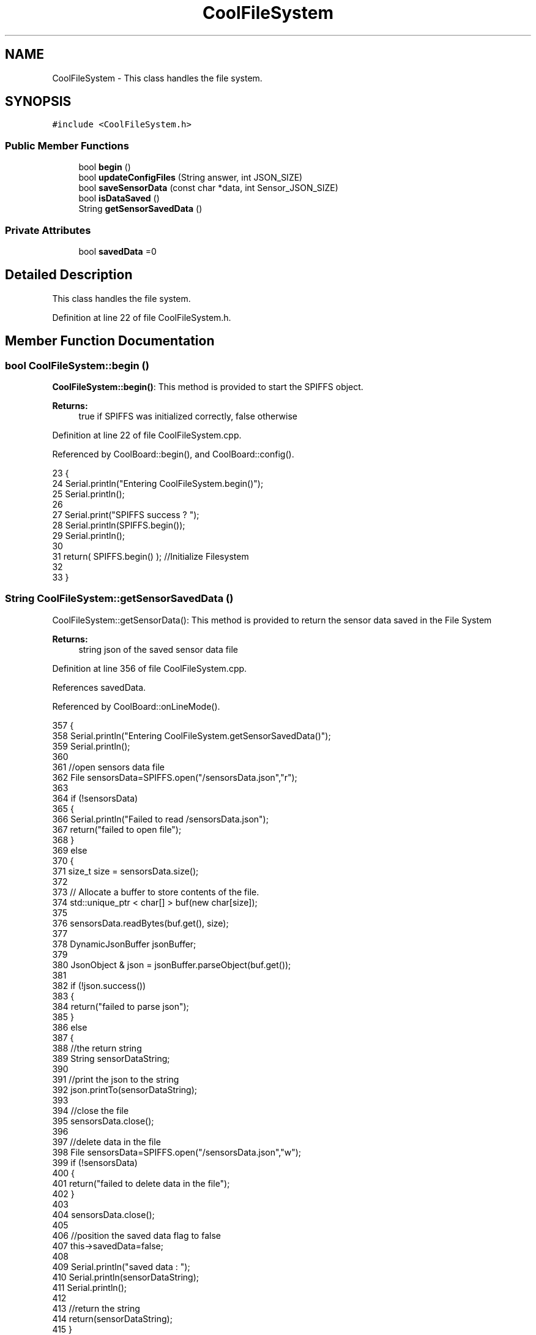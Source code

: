 .TH "CoolFileSystem" 3 "Wed Jul 5 2017" "CoolAPI" \" -*- nroff -*-
.ad l
.nh
.SH NAME
CoolFileSystem \- This class handles the file system\&.  

.SH SYNOPSIS
.br
.PP
.PP
\fC#include <CoolFileSystem\&.h>\fP
.SS "Public Member Functions"

.in +1c
.ti -1c
.RI "bool \fBbegin\fP ()"
.br
.ti -1c
.RI "bool \fBupdateConfigFiles\fP (String answer, int JSON_SIZE)"
.br
.ti -1c
.RI "bool \fBsaveSensorData\fP (const char *data, int Sensor_JSON_SIZE)"
.br
.ti -1c
.RI "bool \fBisDataSaved\fP ()"
.br
.ti -1c
.RI "String \fBgetSensorSavedData\fP ()"
.br
.in -1c
.SS "Private Attributes"

.in +1c
.ti -1c
.RI "bool \fBsavedData\fP =0"
.br
.in -1c
.SH "Detailed Description"
.PP 
This class handles the file system\&. 
.PP
Definition at line 22 of file CoolFileSystem\&.h\&.
.SH "Member Function Documentation"
.PP 
.SS "bool CoolFileSystem::begin ()"
\fBCoolFileSystem::begin()\fP: This method is provided to start the SPIFFS object\&.
.PP
\fBReturns:\fP
.RS 4
true if SPIFFS was initialized correctly, false otherwise 
.RE
.PP

.PP
Definition at line 22 of file CoolFileSystem\&.cpp\&.
.PP
Referenced by CoolBoard::begin(), and CoolBoard::config()\&.
.PP
.nf
23 {
24     Serial\&.println("Entering CoolFileSystem\&.begin()");
25     Serial\&.println();
26     
27     Serial\&.print("SPIFFS success ? ");
28     Serial\&.println(SPIFFS\&.begin());
29     Serial\&.println();
30     
31     return( SPIFFS\&.begin() );                                   //Initialize Filesystem
32 
33 }
.fi
.SS "String CoolFileSystem::getSensorSavedData ()"
CoolFileSystem::getSensorData(): This method is provided to return the sensor data saved in the File System
.PP
\fBReturns:\fP
.RS 4
string json of the saved sensor data file 
.RE
.PP

.PP
Definition at line 356 of file CoolFileSystem\&.cpp\&.
.PP
References savedData\&.
.PP
Referenced by CoolBoard::onLineMode()\&.
.PP
.nf
357 {
358     Serial\&.println("Entering CoolFileSystem\&.getSensorSavedData()");
359     Serial\&.println();
360 
361     //open sensors data file
362     File sensorsData=SPIFFS\&.open("/sensorsData\&.json","r");
363     
364     if (!sensorsData)
365     {
366         Serial\&.println("Failed to read /sensorsData\&.json"); 
367         return("failed to open file");
368     }
369     else
370     {
371         size_t size = sensorsData\&.size();
372 
373         // Allocate a buffer to store contents of the file\&.
374         std::unique_ptr < char[] > buf(new char[size]);
375 
376         sensorsData\&.readBytes(buf\&.get(), size);
377 
378         DynamicJsonBuffer jsonBuffer;
379 
380         JsonObject & json = jsonBuffer\&.parseObject(buf\&.get());
381         
382         if (!json\&.success())
383         {
384             return("failed to parse json");
385         }
386         else
387         {   
388             //the return string
389             String sensorDataString;
390             
391             //print the json to the string
392             json\&.printTo(sensorDataString);
393             
394             //close the file
395             sensorsData\&.close();
396 
397             //delete data in the file
398             File sensorsData=SPIFFS\&.open("/sensorsData\&.json","w");
399             if (!sensorsData)   
400             {
401                 return("failed to delete data in the file");
402             }
403 
404             sensorsData\&.close();
405             
406             //position the saved data flag to false
407             this->savedData=false;  
408         
409             Serial\&.println("saved data : ");
410             Serial\&.println(sensorDataString);
411             Serial\&.println();
412 
413             //return the string
414             return(sensorDataString);       
415         }
416         
417         
418     }
419 
420 }
.fi
.SS "bool CoolFileSystem::isDataSaved ()"
\fBCoolFileSystem::isDataSaved()\fP: This method is provided to report wether there is sensor data saved in the File System\&.
.PP
\fBReturns:\fP
.RS 4
true if there is data saved, false otherwise 
.RE
.PP

.PP
Definition at line 337 of file CoolFileSystem\&.cpp\&.
.PP
References savedData\&.
.PP
Referenced by CoolBoard::onLineMode()\&.
.PP
.nf
338 {
339     Serial\&.println("Entering CoolFileSystem\&.isDataSaved()");
340     Serial\&.println();
341     
342     Serial\&.print("savedData : ");
343     Serial\&.println(this->savedData);
344 
345     return( this->savedData );
346 }
.fi
.SS "bool CoolFileSystem::saveSensorData (const char * data, int Sensor_JSON_SIZE)"
CoolFileSystem::saveSensorData( data, data size ): This method is provided to save the data on the local memory when there is no internet available
.PP
sets the saved data flag to TRUE when successful
.PP
\fBReturns:\fP
.RS 4
true if the data was saved, false otherwise 
.RE
.PP

.PP
Definition at line 45 of file CoolFileSystem\&.cpp\&.
.PP
References savedData\&.
.PP
Referenced by CoolBoard::offLineMode()\&.
.PP
.nf
46 {
47     Serial\&.println("Entering CoolFileSystem\&.saveSensorData()");
48     Serial\&.println();
49 
50     
51     File sensorsData=SPIFFS\&.open("/sensorsData\&.json","a+");
52     if(!sensorsData)
53     {
54         Serial\&.println("failed to append to /sensorsData\&.json");
55         Serial\&.println();
56 
57         this->savedData=false;
58         return (false); 
59     }   
60 
61     DynamicJsonBuffer jsonBuffer(Sensor_JSON_SIZE);
62     JsonObject& root = jsonBuffer\&.parseObject(data);
63 
64     if( root\&.success() )
65     {
66         root\&.printTo(sensorsData);
67         sensorsData\&.close();
68 
69         Serial\&.println("saved data is : ");
70         root\&.printTo(Serial);
71         Serial\&.println();
72 
73         this->savedData=true;
74         return (true);      
75     }
76     else
77     {
78         Serial\&.println("failed to parse json");
79         this->savedData=false;
80         return(false);
81     }
82     
83 
84 }
.fi
.SS "bool CoolFileSystem::updateConfigFiles (String answer, int JSON_SIZE)"
CoolFileSyste::updateConfigFiles( mqtt answer, answer size): This method is provided to update the configuration files when the appropriate mqtt answer is received: -update : 1
.PP
\fBReturns:\fP
.RS 4
true if the files are updated correctly, false otherwise 
.RE
.PP

.PP
Definition at line 94 of file CoolFileSystem\&.cpp\&.
.PP
References temp\&.
.PP
Referenced by CoolBoard::update()\&.
.PP
.nf
95 {
96     Serial\&.println("Entering CoolFileSystem\&.updateConfigFiles");
97     Serial\&.println();
98 
99     //String conversion to char*
100     //char jsonRoot = new char(answer\&.length() + 1);
101     //strcpy(jsonRoot, answer\&.c_str());
102     //total json object 
103     DynamicJsonBuffer jsonBuffer(JSON_SIZE);
104     JsonObject& root = jsonBuffer\&.parseObject( answer\&.c_str() );
105     
106     if(! ( root\&.success() ))
107     {
108         Serial\&.println("failed to parse root ");
109         Serial\&.println();
110         return(false);
111     }
112     else
113     {
114         Serial\&.println("success to parse root ");
115         Serial\&.println();    
116     }
117     
118     Serial\&.println("input message is : ");
119     root\&.printTo(Serial);
120     Serial\&.println();
121 
122     //temp string
123     String temp;
124 
125     //CoolBoard Configuration File
126 
127         JsonObject& jsonCoolBoard=root["CoolBoard"];
128     if(jsonCoolBoard\&.success())
129     {
130         File coolBoardConfig = SPIFFS\&.open("/coolBoardConfig\&.json", "w"); 
131         if(!coolBoardConfig)
132         {   
133             Serial\&.println("failed to write to coolBoardConfig\&.json");
134             return(false);
135         }
136         Serial\&.println("CoolBoard Config");
137         jsonCoolBoard\&.printTo(Serial);
138         
139         jsonCoolBoard\&.printTo(coolBoardConfig);
140         
141         coolBoardConfig\&.close();
142     }
143     else
144     {
145         Serial\&.println("failed to parse CoolBoard ");
146     }       
147 
148     
149     //Cool Board Sensors Configuration File
150     DynamicJsonBuffer jsonSBoard;
151         JsonObject& jsonSensorsBoard=root["CoolSensorsBoard"];  
152     if(jsonSensorsBoard\&.success())
153     {   
154         File coolBoardSensorsConfig = SPIFFS\&.open("/coolBoardSensorsConfig\&.json", "w");   
155         if(!coolBoardSensorsConfig)
156         {
157             Serial\&.println("failed to write coolBoardSensors\&.json");
158             return(false);
159         }
160         
161         Serial\&.println("CoolBoardSensors Config");
162         jsonSensorsBoard\&.printTo(coolBoardSensorsConfig);
163         jsonSensorsBoard\&.printTo(Serial);
164         coolBoardSensorsConfig\&.close();
165     }
166     else
167     {
168         Serial\&.println("failed to parse CoolSensorsBoard sensors "); 
169     }
170     
171     
172     
173     //rtc configuration file
174     DynamicJsonBuffer jsonR;
175         JsonObject& jsonRTC=root["rtc"];
176     Serial\&.println("before config rtc json");
177     jsonRTC\&.printTo(Serial);
178     if(jsonRTC\&.success() )
179     {
180         File rtcConfig = SPIFFS\&.open("/rtcConfig\&.json", "w"); 
181         if(!rtcConfig)
182         {
183             Serial\&.println("failed to write rtcConfig\&.json");
184             return(false);
185         }
186         Serial\&.println("RTC Config");
187         jsonRTC\&.printTo(rtcConfig);
188         jsonRTC\&.printTo(Serial);
189         rtcConfig\&.close();
190     
191     }
192     else
193     {
194         Serial\&.println("failed to parse rtc ");
195     }
196 
197     
198     
199     
200     
201         //cool board led configuration
202     DynamicJsonBuffer jsonLBoard;
203         JsonObject& jsonLedBoard=root["led"];
204     Serial\&.println("before config Led json");
205     jsonLedBoard\&.printTo(Serial);
206     if(jsonLedBoard\&.success())
207     {   
208         File coolBoardLedConfig = SPIFFS\&.open("/coolBoardLedConfig\&.json", "w");   
209         if(!coolBoardLedConfig)
210         {
211             Serial\&.println("failed to write led config");
212             return(false);
213         }
214         Serial\&.println("CoolBoardLed Config");
215         jsonLedBoard\&.printTo(coolBoardLedConfig);
216         jsonLedBoard\&.printTo(Serial);
217         coolBoardLedConfig\&.close();
218     
219     }
220     else
221     {
222         Serial\&.println("failed to parse led");
223     }
224         
225 
226     
227 
228     //jetpack configuration
229     DynamicJsonBuffer jsonJBoard;
230         JsonObject& jsonJetpack=root["jetPack"];
231     Serial\&.println("before config jetpack json");
232     jsonJetpack\&.printTo(Serial);
233     if(jsonJetpack\&.success())
234     {   
235         File jetPackConfig = SPIFFS\&.open("/jetPackConfig\&.json", "w"); 
236         if(!jetPackConfig)
237         {
238             Serial\&.println("failed to write jetpack file");
239             return(false);
240         }
241         Serial\&.println("jetpack Config");    
242         jsonJetpack\&.printTo(jetPackConfig);
243         jsonJetpack\&.printTo(Serial);
244         jetPackConfig\&.close();
245     }
246     else
247     {
248         Serial\&.println("failed to parse jetpack");   
249     }
250     
251     //irene configuration   
252     DynamicJsonBuffer jsonIBoard;
253         JsonObject& jsonIrene=root["irene3000"];
254     Serial\&.println("before config irene json");  
255     jsonIrene\&.printTo(Serial);
256     if(jsonIrene\&.success())
257     {
258         File irene3000Config = SPIFFS\&.open("/irene3000Config\&.json", "w"); 
259         if(!irene3000Config)
260         {
261             Serial\&.println("failed to write irene file");
262             return(false);
263         }
264         Serial\&.println("irene3000 Config");
265         jsonIrene\&.printTo(irene3000Config);
266         jsonIrene\&.printTo(Serial);
267         irene3000Config\&.close();
268     
269     }
270     else
271     {
272         Serial\&.println("failed to parse irene"); 
273     }
274     
275     //external sensors
276     DynamicJsonBuffer jsonESBoard;
277         JsonObject& jsonExternalSensors=root["externalSensors"];
278     Serial\&.println("before config external Sensors json");
279     jsonExternalSensors\&.printTo(Serial);
280     if(jsonExternalSensors\&.success())
281     {
282         File externalSensorsConfig = SPIFFS\&.open("/externalSensorsConfig\&.json", "w"); 
283         if(!externalSensorsConfig)
284         {
285             Serial\&.println("failed to open external sensors file ");
286             return(false);
287         }
288         Serial\&.println("externalSensors Config");
289         jsonExternalSensors\&.printTo(externalSensorsConfig);
290         jsonExternalSensors\&.printTo(Serial);
291     
292         externalSensorsConfig\&.close();
293 
294     }
295     else
296     {
297         Serial\&.println("failed to parse external sensors");  
298     }
299 
300     
301     //mqtt config
302     DynamicJsonBuffer jsonMQ;
303         JsonObject& jsonMQTT=root["mqtt"];
304     Serial\&.println("before config mqtt json");
305     jsonMQTT\&.printTo(Serial);
306     if(jsonMQTT\&.success())
307     {
308         File mqttConfig = SPIFFS\&.open("/mqttConfig\&.json", "w");   
309         if(!mqttConfig)
310         {
311             Serial\&.println("failed to open mqtt file ");     
312             return(false);
313         }
314         Serial\&.println("mqtt config");
315         jsonMQTT\&.printTo(mqttConfig);
316         jsonMQTT\&.printTo(Serial);
317         mqttConfig\&.close();
318     }
319     else
320     {
321         Serial\&.println("failed to parse mqtt");  
322     }   
323         
324     return true;
325 
326 }   
.fi
.SH "Member Data Documentation"
.PP 
.SS "bool CoolFileSystem::savedData =0\fC [private]\fP"

.PP
Definition at line 38 of file CoolFileSystem\&.h\&.
.PP
Referenced by getSensorSavedData(), isDataSaved(), and saveSensorData()\&.

.SH "Author"
.PP 
Generated automatically by Doxygen for CoolAPI from the source code\&.

